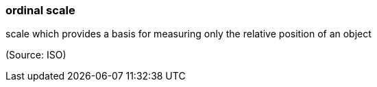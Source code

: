 === ordinal scale

scale which provides a basis for measuring only the relative position of an object

(Source: ISO)

